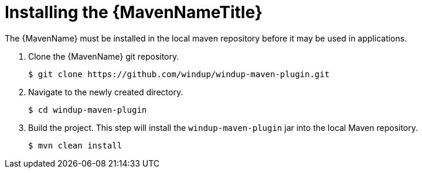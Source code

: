 [[maven_install]]

= Installing the {MavenNameTitle}

The {MavenName} must be installed in the local maven repository before it may be used in applications.

. Clone the {MavenName} git repository.
+
[source,options="nowrap"]
----
$ git clone https://github.com/windup/windup-maven-plugin.git
----

. Navigate to the newly created directory.
+
[source,options="nowrap"]
----
$ cd windup-maven-plugin
----

. Build the project. This step will install the `windup-maven-plugin` jar into the local Maven repository.
+
[source,options="nowrap"]
----
$ mvn clean install
----
